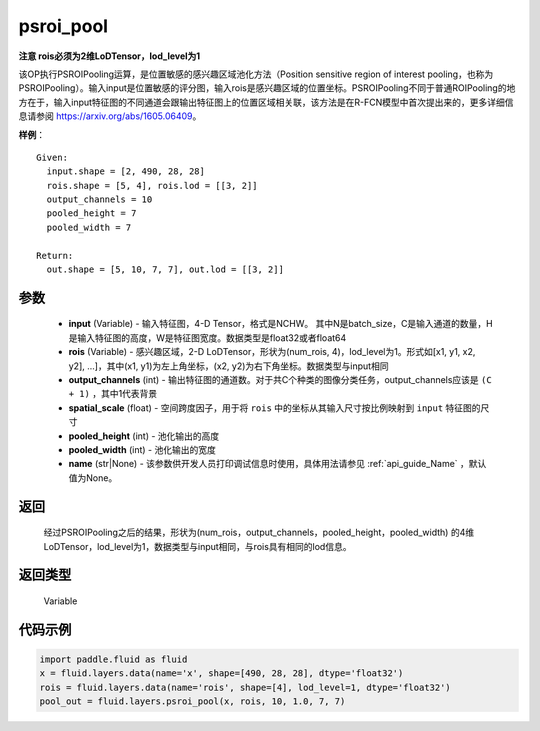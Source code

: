 .. _cn_api_fluid_layers_psroi_pool:

psroi_pool
-------------------------------

.. py:function:: paddle.fluid.layers.psroi_pool(input, rois, output_channels, spatial_scale, pooled_height, pooled_width, name=None)




**注意 rois必须为2维LoDTensor，lod_level为1**

该OP执行PSROIPooling运算，是位置敏感的感兴趣区域池化方法（Position sensitive region of interest pooling，也称为PSROIPooling）。输入input是位置敏感的评分图，输入rois是感兴趣区域的位置坐标。PSROIPooling不同于普通ROIPooling的地方在于，输入input特征图的不同通道会跟输出特征图上的位置区域相关联，该方法是在R-FCN模型中首次提出来的，更多详细信息请参阅 https://arxiv.org/abs/1605.06409。


**样例**：

::

      Given:
        input.shape = [2, 490, 28, 28]
        rois.shape = [5, 4], rois.lod = [[3, 2]]
        output_channels = 10
        pooled_height = 7
        pooled_width = 7

      Return:
        out.shape = [5, 10, 7, 7], out.lod = [[3, 2]]


参数
::::::::::::

    - **input** (Variable) - 输入特征图，4-D Tensor，格式是NCHW。 其中N是batch_size，C是输入通道的数量，H是输入特征图的高度，W是特征图宽度。数据类型是float32或者float64
    - **rois** (Variable) - 感兴趣区域，2-D LoDTensor，形状为(num_rois, 4)，lod_level为1。形式如[x1, y1, x2, y2], ...]，其中(x1, y1)为左上角坐标，(x2, y2)为右下角坐标。数据类型与input相同
    - **output_channels** (int) - 输出特征图的通道数。对于共C个种类的图像分类任务，output_channels应该是 ``(C + 1)`` ，其中1代表背景
    - **spatial_scale** (float) - 空间跨度因子，用于将 ``rois`` 中的坐标从其输入尺寸按比例映射到 ``input`` 特征图的尺寸
    - **pooled_height** (int) - 池化输出的高度
    - **pooled_width** (int) - 池化输出的宽度
    - **name** (str|None) - 该参数供开发人员打印调试信息时使用，具体用法请参见 :ref:`api_guide_Name` ，默认值为None。

返回
::::::::::::
 经过PSROIPooling之后的结果，形状为(num_rois，output_channels，pooled_height，pooled_width) 的4维LoDTensor，lod_level为1，数据类型与input相同，与rois具有相同的lod信息。

返回类型
::::::::::::
  Variable

代码示例
::::::::::::

.. code-block:: python

    import paddle.fluid as fluid
    x = fluid.layers.data(name='x', shape=[490, 28, 28], dtype='float32')
    rois = fluid.layers.data(name='rois', shape=[4], lod_level=1, dtype='float32')
    pool_out = fluid.layers.psroi_pool(x, rois, 10, 1.0, 7, 7)





